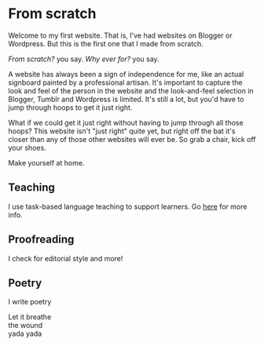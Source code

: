 #+title:

* From scratch

Welcome to my first website. That is, I've had websites on Blogger or Wordpress. But this is the first one that I made from scratch.

/From scratch?/ you say. /Why ever for?/ you say.

A website has always been a sign of independence for me, like an actual signboard painted by a professional artisan. It's important to capture the look and feel of the person in the website and the look-and-feel selection in Blogger, Tumblr and Wordpress is limited. It's still a lot, but you'd have to jump through hoops to get it just right.

What if we could get it just right without having to jump through all those hoops? This website isn't "just right" quite yet, but right off the bat it's closer than any of those other websites will ever be. So grab a chair, kick off your shoes.

Make yourself at home.

** Teaching

I use task-based language teaching to support learners. Go [[./teaching.org][here]] for more info.

** Proofreading

I check for editorial style and more!

** Poetry

I write poetry

#+begin_verse
Let it breathe
the wound
yada yada
#+end_verse
